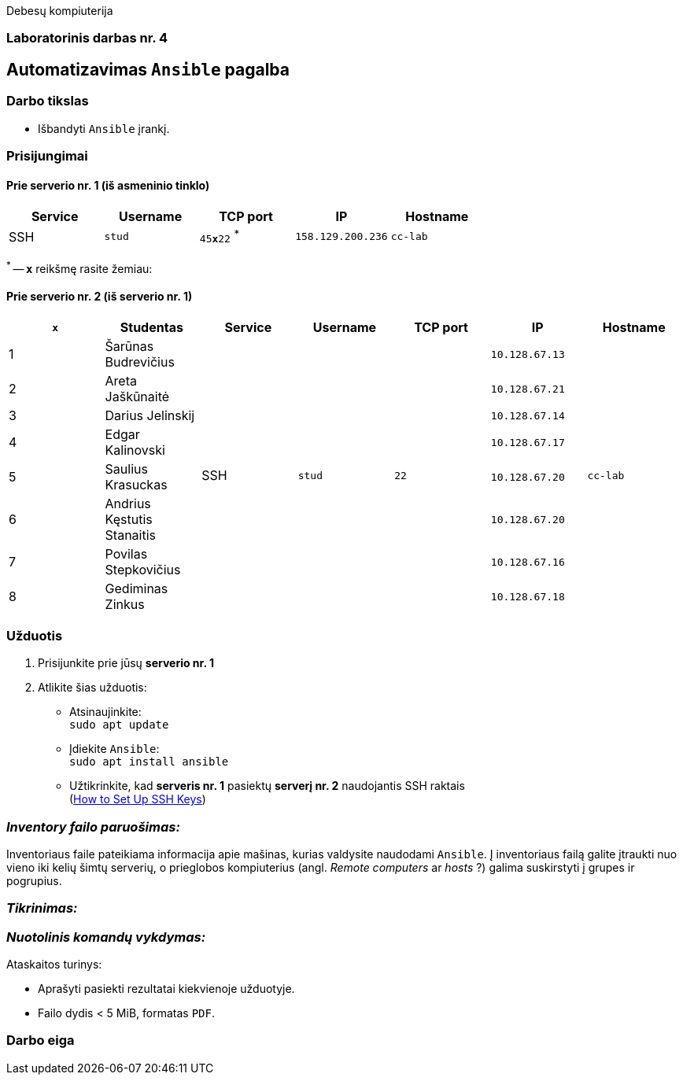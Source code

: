 Debesų kompiuterija

[.text-center]
=== Laboratorinis darbas nr. 4

[.text-center]
== Automatizavimas `Ansible` pagalba

[.text-left]
=== Darbo tikslas

* Išbandyti `Ansible` įrankį.

[.text-left]
=== Prisijungimai

==== Prie serverio nr. 1 (iš asmeninio tinklo) 
|===
  | Service  | Username  | TCP port         | IP                | Hostname

  | SSH      | `stud`    | `45**x**22` ^*^  | `158.129.200.236` | `cc-lab`
|===

^*^ -- `**x**` reikšmę rasite žemiau:

==== Prie serverio nr. 2 (iš serverio nr. 1)
|===
  | `**x**` | Studentas                        | Service  | Username     | TCP port  | IP                 | Hostname

  | 1       | Šarūnas Budrevičius           .8+| SSH   .8+| `stud`    .8+| `22`      | `10.128.67.13`  .8+| `cc-lab`
  | 2       | Areta Jaškūnaitė                                                       | `10.128.67.21`               
  | 3       | Darius Jelinskij                                                       | `10.128.67.14`               
  | 4       | Edgar Kalinovski                                                       | `10.128.67.17`               
  | 5       | Saulius Krasuckas                                                      | `10.128.67.20`               
  | 6       | Andrius Kęstutis Stanaitis                                             | `10.128.67.20`               
  | 7       | Povilas Stepkovičius                                                   | `10.128.67.16`               
  | 8       | Gediminas Zinkus                                                       | `10.128.67.18`               
|===


[.text-left]
=== Užduotis

. Prisijunkite prie jūsų **serverio nr. 1**
. Atlikite šias užduotis:
  * Atsinaujinkite:  +
    `sudo apt update`
  * Įdiekite `Ansible`:  +
    `sudo apt install ansible`
  * Užtikrinkite, kad **serveris nr. 1** pasiektų **serverį nr. 2** naudojantis SSH raktais  +
    (https://www.digitalocean.com/community/tutorials/how-to-set-up-ssh-keys-on-ubuntu-20-04[How to Set Up SSH Keys])

=== _Inventory failo paruošimas:_

Inventoriaus faile pateikiama informacija apie mašinas, kurias valdysite naudodami `Ansible`.
Į inventoriaus failą galite įtraukti nuo vieno iki kelių šimtų serverių, o prieglobos kompiuterius (angl. _Remote computers_ ar _hosts_ ?) galima suskirstyti į grupes ir pogrupius.

=== _Tikrinimas:_



=== _Nuotolinis komandų vykdymas:_



Ataskaitos turinys:

  * Aprašyti pasiekti rezultatai kiekvienoje užduotyje.
  * Failo dydis < 5 MiB, formatas `PDF`.

<<<

[.text-left]
=== Darbo eiga
